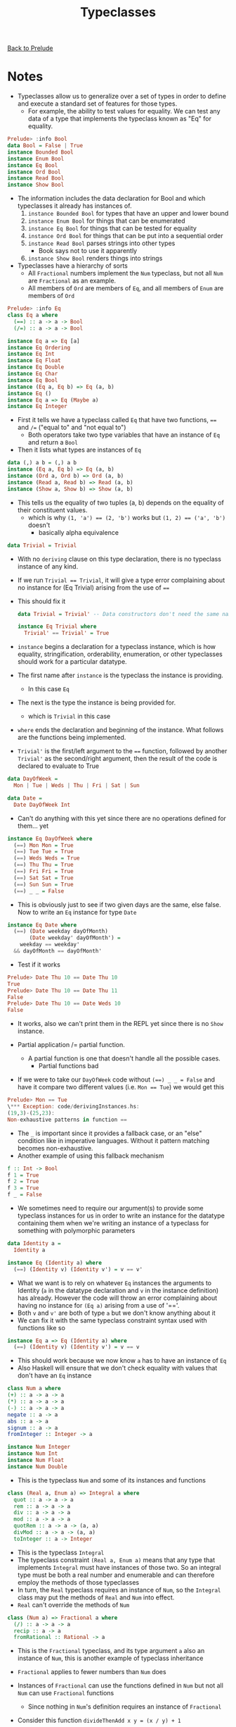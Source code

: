 #+TITLE: Typeclasses

[[file:README.org][Back to Prelude]]

* Notes
+ Typeclasses allow us to generalize over a set of types
  in order to define and execute a standard set of features
  for those types.
  + For example, the ability to test values for equality.
    We can test any data of a type that implements the typeclass
    known as "Eq" for equality.

#+BEGIN_SRC haskell
Prelude> :info Bool
data Bool = False | True
instance Bounded Bool
instance Enum Bool
instance Eq Bool
instance Ord Bool
instance Read Bool
instance Show Bool
#+END_SRC

+ The information includes the data declaration for Bool and
  which typeclasses it already has instances of.
  1. ~instance Bounded Bool~ for types that have an upper and lower
     bound
  2. ~instance Enum Bool~ for things that can be enumerated
  3. ~instance Eq Bool~ for things that can be tested for equality
  4. ~instance Ord Bool~ for things that can be put into a sequential order
  5. ~instance Read Bool~ parses strings into other types
     + Book says not to use it apparently
  6. ~instance Show Bool~ renders things into strings

+ Typeclasses have a hierarchy of sorts
  + All ~Fractional~ numbers implement the ~Num~ typeclass,
    but not all ~Num~ are ~Fractional~ as an example.
  + All members of ~Ord~ are members of ~Eq~, and all members
    of ~Enum~ are members of ~Ord~

#+BEGIN_SRC haskell
Prelude> :info Eq
class Eq a where
  (==) :: a -> a -> Bool
  (/=) :: a -> a -> Bool

instance Eq a => Eq [a]
instance Eq Ordering
instance Eq Int
instance Eq Float
instance Eq Double
instance Eq Char
instance Eq Bool
instance (Eq a, Eq b) => Eq (a, b)
instance Eq ()
instance Eq a => Eq (Maybe a)
instance Eq Integer
#+END_SRC

+ First it tells we have a typeclass called ~Eq~ that have two
  functions, ~==~ and ~/=~ ("equal to" and "not equal to")
  + Both operators take two type variables that have an instance
    of ~Eq~ and return a ~Bool~
+ Then it lists what types are instances of ~Eq~

#+BEGIN_SRC haskell
data (,) a b = (,) a b
instance (Eq a, Eq b) => Eq (a, b)
instance (Ord a, Ord b) => Ord (a, b)
instance (Read a, Read b) => Read (a, b)
instance (Show a, Show b) => Show (a, b)
#+END_SRC

+ This tells us the equality of two tuples (a, b) depends on the
  equality of their constituent values.
  + which is why ~(1, 'a') == (2, 'b')~ works
    but ~(1, 2) == ('a', 'b')~ doesn't
    + basically alpha equivalence

#+BEGIN_SRC haskell
data Trivial = Trivial
#+END_SRC

+ With no ~deriving~ clause on this type declaration, there is no
  typeclass instance of any kind.
+ If we run ~Trivial == Trivial~, it will give a type error complaining
  about no instance for (Eq Trivial) arising from the use of ~==~
+ This should fix it

  #+BEGIN_SRC haskell
data Trivial = Trivial' -- Data constructors don't need the same name

instance Eq Trivial where
  Trivial' == Trivial' = True
  #+END_SRC

+ ~instance~ begins a declaration for a typeclass instance, which is
  how equality, stringification, orderability, enumeration, or other typeclasses
  should work for a particular datatype.
+ The first name after ~instance~ is the typeclass the instance is providing.
  + In this case ~Eq~
+ The next is the type the instance is being provided for.
  + which is ~Trivial~ in this case
+ ~where~ ends the declaration and beginning of the instance. What follows
  are the functions being implemented.
+ ~Trivial'~ is the first/left argument to the ~==~ function, followed by another
  ~Trivial'~ as the second/right argument, then the result of the code is
  declared to evaluate to True

#+BEGIN_SRC haskell
data DayOfWeek =
  Mon | Tue | Weds | Thu | Fri | Sat | Sun

data Date =
  Date DayOfWeek Int
#+END_SRC

+ Can't do anything with this yet since there are no operations defined for them...
  yet

#+BEGIN_SRC haskell
instance Eq DayOfWeek where
  (==) Mon Mon = True
  (==) Tue Tue = True
  (==) Weds Weds = True
  (==) Thu Thu = True
  (==) Fri Fri = True
  (==) Sat Sat = True
  (==) Sun Sun = True
  (==) _ _ = False
#+END_SRC

+ This is obviously just to see if two given days are the same, else false.
  Now to write an ~Eq~ instance for type ~Date~

#+BEGIN_SRC haskell
instance Eq Date where
  (==) (Date weekday dayOfMonth)
       (Date weekday' dayOfMonth') =
    weekday == weekday'
  && dayOfMonth == dayOfMonth'
#+END_SRC

+ Test if it works

#+BEGIN_SRC haskell
Prelude> Date Thu 10 == Date Thu 10
True
Prelude> Date Thu 10 == Date Thu 11
False
Prelude> Date Thu 10 == Date Weds 10
False
#+END_SRC

+ It works, also we can't print them in the REPL yet since there is no
  ~Show~ instance.

+ Partial application /= partial function.
  + A partial function is one that doesn't handle all the possible cases.
    + Partial functions bad
+ If we were to take our ~DayOfWeek~ code without ~(==) _ _ = False~
  and have it compare two different values
  (i.e. ~Mon == Tue~) we would get this

#+BEGIN_SRC haskell
Prelude> Mon == Tue
\*** Exception: code/derivingInstances.hs:
(19,3)-(25,23):
Non-exhaustive patterns in function ==
#+END_SRC

+ The ~_~ is important since it provides a fallback case, or an "else" condition
  like in imperative languages. Without it pattern matching becomes non-exhaustive.
+ Another example of using this fallback mechanism

#+BEGIN_SRC haskell
f :: Int -> Bool
f 1 = True
f 2 = True
f 3 = True
f _ = False
#+END_SRC

+ We sometimes need to require our argument(s) to provide some typeclass
  instances for us in order to write an instance for the datatype containing them
  when we're writing an instance of a typeclass for something with polymorphic
  parameters

#+BEGIN_SRC haskell
data Identity a =
  Identity a

instance Eq (Identity a) where
  (==) (Identity v) (Identity v') = v == v'
#+END_SRC

+ What we want is to rely on whatever ~Eq~ instances the arguments to Identity
  (~a~ in the datatype declaration and ~v~ in the instance definition) has already.
  However the code will throw an error complaining about having no instance for ~(Eq a)~
  arising from a use of '=='.
+ Both ~v~ and ~v'~ are both of type ~a~ but we don't know anything about it
+ We can fix it with the same typeclass constraint syntax used with functions like so

#+BEGIN_SRC haskell
instance Eq a => Eq (Identity a) where
  (==) (Identity v) (Identity v') = v == v
#+END_SRC

+ This should work because we now know ~a~ has to have an instance of ~Eq~
+ Also Haskell will ensure that we don't check equality with values that don't
  have an ~Eq~ instance

#+BEGIN_SRC haskell
class Num a where
(+) :: a -> a -> a
(*) :: a -> a -> a
(-) :: a -> a -> a
negate :: a -> a
abs :: a -> a
signum :: a -> a
fromInteger :: Integer -> a

instance Num Integer
instance Num Int
instance Num Float
instance Num Double
#+END_SRC

+ This is the typeclass ~Num~ and some of its instances and functions

#+BEGIN_SRC haskell
class (Real a, Enum a) => Integral a where
  quot :: a -> a -> a
  rem :: a -> a -> a
  div :: a -> a -> a
  mod :: a -> a -> a
  quotRem :: a -> a -> (a, a)
  divMod :: a -> a -> (a, a)
  toInteger :: a -> Integer
#+END_SRC

+ This is the typeclass ~Integral~
+ The typeclass constraint ~(Real a, Enum a)~ means that any type that implements
  ~Integral~ must have instances of those two. So an integral type must be both
  a real number and enumerable and can therefore employ the methods of those typeclasses
+ In turn, the ~Real~ typeclass requires an instance of ~Num~, so the ~Integral~ class
  may put the methods of ~Real~ and ~Num~ into effect.
+ ~Real~ can't override the methods of ~Num~

#+BEGIN_SRC haskell
class (Num a) => Fractional a where
  (/) :: a -> a -> a
  recip :: a -> a
  fromRational :: Rational -> a
#+END_SRC

+ This is the ~Fractional~ typeclass, and its type argument ~a~
  also an instance of ~Num~, this is another example of typeclass inheritance
+ ~Fractional~ applies to fewer numbers than ~Num~ does
+ Instances of ~Fractional~ can use the functions defined in ~Num~
  but not all ~Num~ can use ~Fractional~ functions
  + Since nothing in ~Num~'s definition requires an instance of ~Fractional~
+ Consider this function ~divideThenAdd x y = (x / y) + 1~
  + If you give it the type signature ~Num a => a -> a -> a~ you'll get a type error
    + Because it could not deduce ~(Fractional a)~ from the use of '/' from the context
      of ~(Num a)~
  + You could fix it with this ~Fractional a => a -> a -> a~ because the '/' operator
    is an instance of ~Fractional~ only
+ The function could have been written like ~f \:: (Num a, Fractional a) => a -> a -> a~
  which is also correct, but I assume it is redundant since ~Fractional~ is already an
  instance of, and inherits from ~Num~ which the compiler should be able to deduce and
  infer on its own

+ When you have a typeclass-constrained polymorphic value and need to evaluate it,
  the polymorphism must resolve to a specific concrete type
+ The concrete type must have an instance for all the required instances
  + i.e. if it is required to implement ~Num~ and ~Fractional~ then the concrete
    type can't be an ~Int~

#+BEGIN_SRC haskell
default Num Integer
default Real Integer
default Enum Integer
default Integral Integer
default Fractional Double
default RealFrac Double
default Floating Double
default RealFloat Double
#+END_SRC

+ The Haskell Report specifies these defaults relevant to numerical
  computations
+ These three operators are instances of ~Num~

#+BEGIN_SRC haskell
(+), (*), (-) :: Num a => a -> a -> a
#+END_SRC

* Exercises
** Page 272
    1.
#+BEGIN_SRC haskell
data TisAnInteger =
  TisAn Integer

instance Eq TisAnInteger where
  (==) (TisAn x) (TisAn y) = x == y
#+END_SRC

    2.
#+BEGIN_SRC haskell
data TwoIntegers =
  Two Integer Integer

instance Eq TwoIntegers where
  (==) (Two x y) (Two x' y') = x == x' && y == y'
#+END_SRC

    3.
#+BEGIN_SRC haskell
data StringOrInt = TisAnInt Int
                 | TisAString String

instance Eq StringOrInt where
 (==) (TisAnInt x) (TisAnInt y) = x == y
 (==) (TisAString a) (TisAString b) a == b
 (==) __ = False
#+END_SRC

    4.
#+BEGIN_SRC haskell
data Pair a =
  Pair a a

instance Eq a => Eq (Pair a) where
  (==) (Pair x x') (Pair y y') = x == y && y == y'
#+END_SRC

    5.
#+BEGIN_SRC haskell
data Tuple a b =
  Tuple a b

instance (Eq a, Eq b) => Eq (Tuple a b) where
  (==) (Tuple x y) (Tuple x' y') = x == x' && y == y'
#+END_SRC

    6.
#+BEGIN_SRC haskell
data Which a = ThisOne a
             | ThatOne a

instance (Eq a) => Eq (Which a) where
  (==) (ThisOne x) (ThisOne x') = x == x'
  (==) (ThatOne y) (ThatOne y') = y == y'
  (==) __ = False
#+END_SRC

    7.
#+BEGIN_SRC haskell
data EitherOr a b = Hello a
                  | Goodbye b

instance (Eq a, Eq b) => Eq (EitherOr a b) where
  (==) (Hello x) (Hello x') = x == y'
  (==) (Goodbye x) (Goodbye x') = x == y'
  (==) __ = False
#+END_SRC
** Page 275
   #+BEGIN_SRC haskell
quotRem, divMod :: Integral a => a -> a -> (a, a)
   #+END_SRC
   ~quotRem~ takes two numbers and returns a tuple containing the result
   of the integer divison, and remainder

   ~divMod~ is the same as ~quotRem~ but returns the modulo instead of remainder
